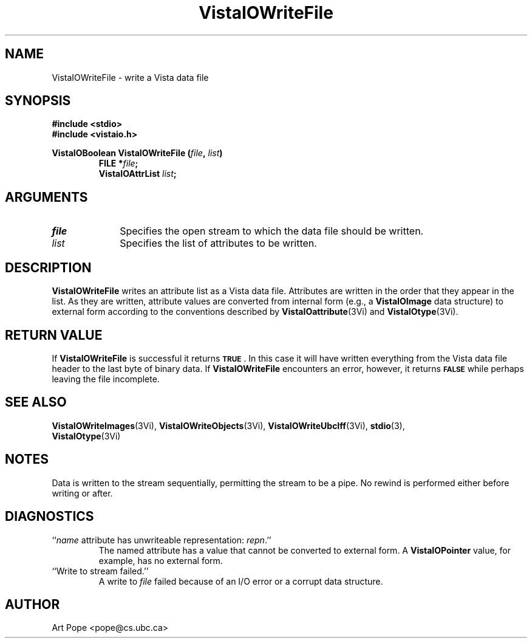 .ds VistaIOn 2.1
.TH VistaIOWriteFile 3Vi "24 April 1993" "Vista VistaIOersion \*(VistaIOn"
.SH NAME
VistaIOWriteFile \- write a Vista data file
.SH SYNOPSIS
.nf
.ft B
#include \fB<stdio>\fP
#include \fB<vistaio.h>\fP
.PP
.ft B
VistaIOBoolean VistaIOWriteFile (\fIfile\fP, \fIlist\fP)
.RS
FILE *\fIfile\fP;
VistaIOAttrList \fIlist\fP;
.RE
.fi
.SH ARGUMENTS
.IP \fIfile\fP 10n
Specifies the open stream to which the data file should be written.
.IP \fIlist\fP
Specifies the list of attributes to be written.
.SH DESCRIPTION
\fBVistaIOWriteFile\fP writes an attribute list as a Vista data file. Attributes are written in the order 
that they appear in the list. As they are written, attribute values are 
converted from internal form (e.g., a \fBVistaIOImage\fP data structure) to 
external form according to the conventions described by 
\fBVistaIOattribute\fP(3Vi) and \fBVistaIOtype\fP(3Vi). 
.SH "RETURN VALUE"
If \fBVistaIOWriteFile\fP is successful it returns
.SB TRUE\c
\&. In this case it will have written everything from the Vista data file 
header to the last byte of binary data. If \fBVistaIOWriteFile\fP encounters an 
error, however, it returns 
.SB FALSE
while perhaps leaving the file incomplete.
.SH "SEE ALSO"
.na
.nh
.BR VistaIOWriteImages (3Vi),
.BR VistaIOWriteObjects (3Vi),
.BR VistaIOWriteUbcIff (3Vi),
.BR stdio (3),
.br
.BR VistaIOtype (3Vi)

.hy
.ad
.SH NOTES
Data is written to the stream sequentially, permitting the stream to be a 
pipe. No rewind is performed either before writing or after.
.SH DIAGNOSTICS
.IP "``\fIname\fP attribute has unwriteable representation: \fIrepn\fP.''"
The named attribute has a value that cannot be converted to external 
form. A \fBVistaIOPointer\fP value, for example, has no external form.
.IP "``Write to stream failed.''"
A write to \fIfile\fP failed because of an I/O error or a corrupt data 
structure.
.SH AUTHOR
Art Pope <pope@cs.ubc.ca>
